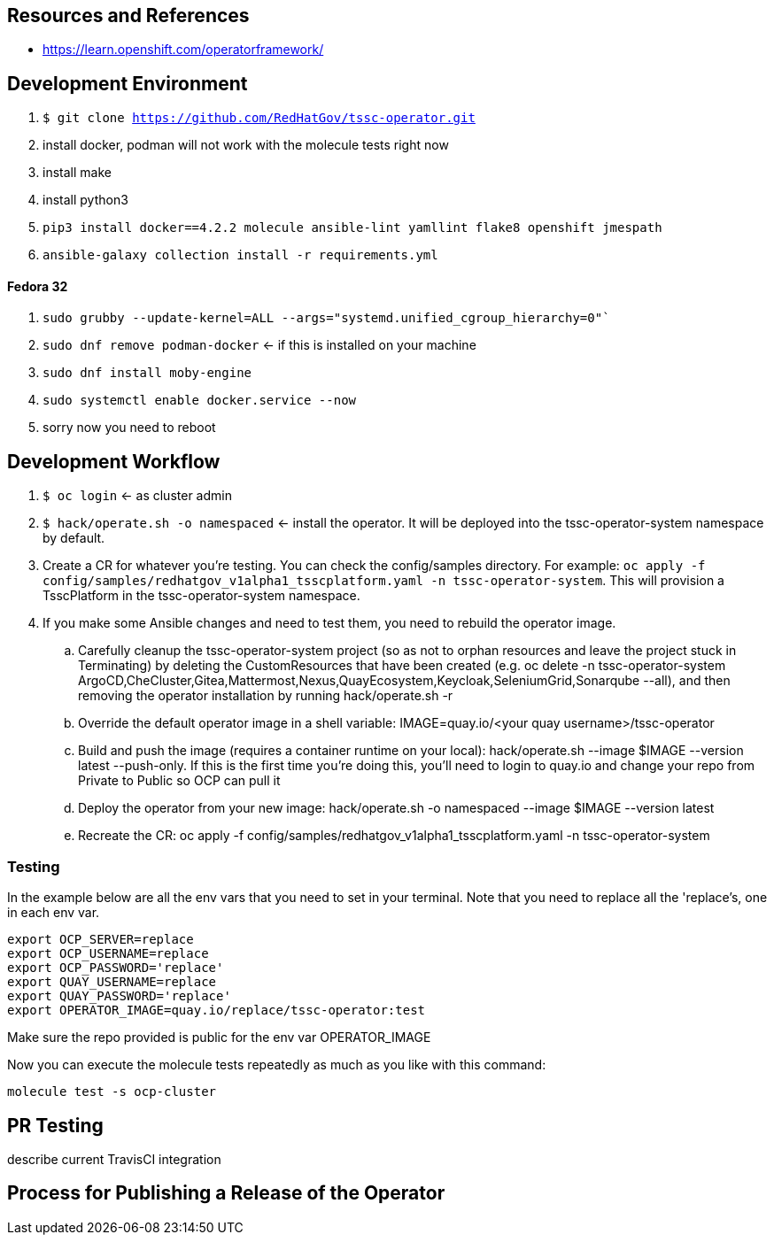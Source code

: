 
== Resources and References

* https://learn.openshift.com/operatorframework/

== Development Environment

. `$ git clone https://github.com/RedHatGov/tssc-operator.git`
. install docker, podman will not work with the molecule tests right now
. install make
. install python3
. `pip3 install docker==4.2.2 molecule ansible-lint yamllint flake8 openshift jmespath`
. `ansible-galaxy collection install -r requirements.yml`

==== Fedora 32

. `sudo grubby --update-kernel=ALL --args="systemd.unified_cgroup_hierarchy=0"``
. `sudo dnf remove podman-docker` <- if this is installed on your machine
. `sudo dnf install moby-engine`
. `sudo systemctl enable docker.service --now`
. sorry now you need to reboot


== Development Workflow

. `$ oc login` <- as cluster admin
. `$ hack/operate.sh -o namespaced` <- install the operator. It will be deployed into the tssc-operator-system namespace by default.
. Create a CR for whatever you're testing. You can check the config/samples directory. For example: `oc apply -f config/samples/redhatgov_v1alpha1_tsscplatform.yaml -n tssc-operator-system`. This will provision a TsscPlatform in the tssc-operator-system namespace.
. If you make some Ansible changes and need to test them, you need to rebuild the operator image. 
.. Carefully cleanup the tssc-operator-system project (so as not to orphan resources and leave the project stuck in Terminating) by deleting the CustomResources that have been created (e.g. oc delete -n tssc-operator-system ArgoCD,CheCluster,Gitea,Mattermost,Nexus,QuayEcosystem,Keycloak,SeleniumGrid,Sonarqube --all), and then removing the operator installation by running hack/operate.sh -r
.. Override the default operator image in a shell variable: IMAGE=quay.io/<your quay username>/tssc-operator
.. Build and push the image (requires a container runtime on your local): hack/operate.sh --image $IMAGE --version latest --push-only. If this is the first time you're doing this, you'll need to login to quay.io and change your repo from Private to Public so OCP can pull it
.. Deploy the operator from your new image: hack/operate.sh -o namespaced --image $IMAGE --version latest
.. Recreate the CR: oc apply -f config/samples/redhatgov_v1alpha1_tsscplatform.yaml -n tssc-operator-system

=== Testing

In the example below are all the env vars that you need to set in your terminal. Note that you need to replace all the 'replace's, one in each env var.

```
export OCP_SERVER=replace
export OCP_USERNAME=replace
export OCP_PASSWORD='replace'
export QUAY_USERNAME=replace
export QUAY_PASSWORD='replace'
export OPERATOR_IMAGE=quay.io/replace/tssc-operator:test
```

Make sure the repo provided is public for the env var OPERATOR_IMAGE

Now you can execute the molecule tests repeatedly as much as you like with this command:

`molecule test -s ocp-cluster`

== PR Testing

describe current TravisCI integration

== Process for Publishing a Release of the Operator

